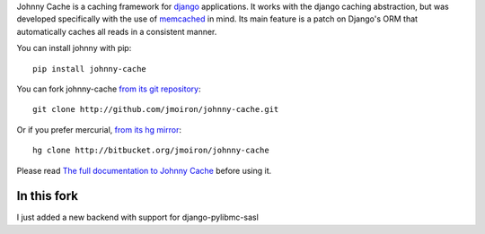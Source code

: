 Johnny Cache is a caching framework for django_ applications.  It works with
the django caching abstraction, but was developed specifically with the use of
memcached_ in mind.  Its main feature is a patch on Django's ORM that
automatically caches all reads in a consistent manner.

You can install johnny with pip::

    pip install johnny-cache

You can fork johnny-cache `from its git repository
<http://github.com/jmoiron/johnny-cache>`_::
    
    git clone http://github.com/jmoiron/johnny-cache.git

Or if you prefer mercurial, `from its hg mirror 
<http://bitbucket.org/jmoiron/johnny-cache>`_::

    hg clone http://bitbucket.org/jmoiron/johnny-cache


Please read `The full documentation to Johnny Cache
<http://packages.python.org/johnny-cache/>`_ before using it.

.. _django: http://djangoproject.com
.. _memcached: http://memcached.org

In this fork
------

I just added a new backend with support for django-pylibmc-sasl
